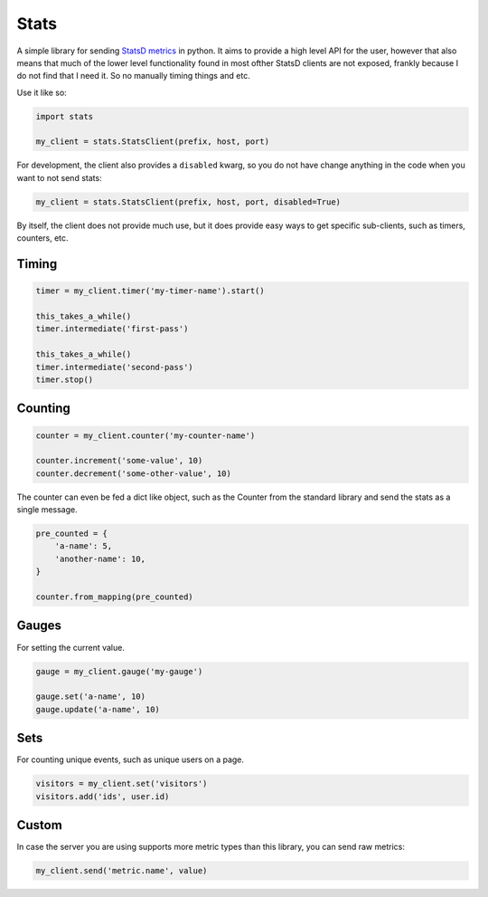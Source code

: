 Stats
=====

A simple library for sending `StatsD metrics <https://github.com/etsy/statsd/blob/master/docs/metric_types.md>`_ in python. It aims to provide a high level API for the user, however that also means that much of the lower level functionality found in most ofther StatsD clients are not exposed, frankly because I do not find that I need it. So no manually timing things and etc.

Use it like so:

.. code-block:: python

    import stats

    my_client = stats.StatsClient(prefix, host, port)

For development, the client also provides a ``disabled`` kwarg, so you do not have change anything in the code when you want to not send stats:

.. code-block:: python

    my_client = stats.StatsClient(prefix, host, port, disabled=True)

By itself, the client does not provide much use, but it does provide easy ways to get specific sub-clients, such as timers, counters, etc.

Timing
------

.. code-block:: python

    timer = my_client.timer('my-timer-name').start()

    this_takes_a_while()
    timer.intermediate('first-pass')

    this_takes_a_while()
    timer.intermediate('second-pass')
    timer.stop()

Counting
--------

.. code-block:: python

    counter = my_client.counter('my-counter-name')

    counter.increment('some-value', 10)
    counter.decrement('some-other-value', 10)

The counter can even be fed a dict like object, such as the Counter from the standard library and send the stats as a single message.

.. code-block:: python

    pre_counted = {
        'a-name': 5,
        'another-name': 10,
    }

    counter.from_mapping(pre_counted)

Gauges
------

For setting the current value.

.. code-block:: python

    gauge = my_client.gauge('my-gauge')

    gauge.set('a-name', 10)
    gauge.update('a-name', 10)

Sets
----

For counting unique events, such as unique users on a page.

.. code-block:: python

    visitors = my_client.set('visitors')
    visitors.add('ids', user.id)

Custom
------

In case the server you are using supports more metric types than this library, you can send raw metrics:

.. code-block:: python

    my_client.send('metric.name', value)
